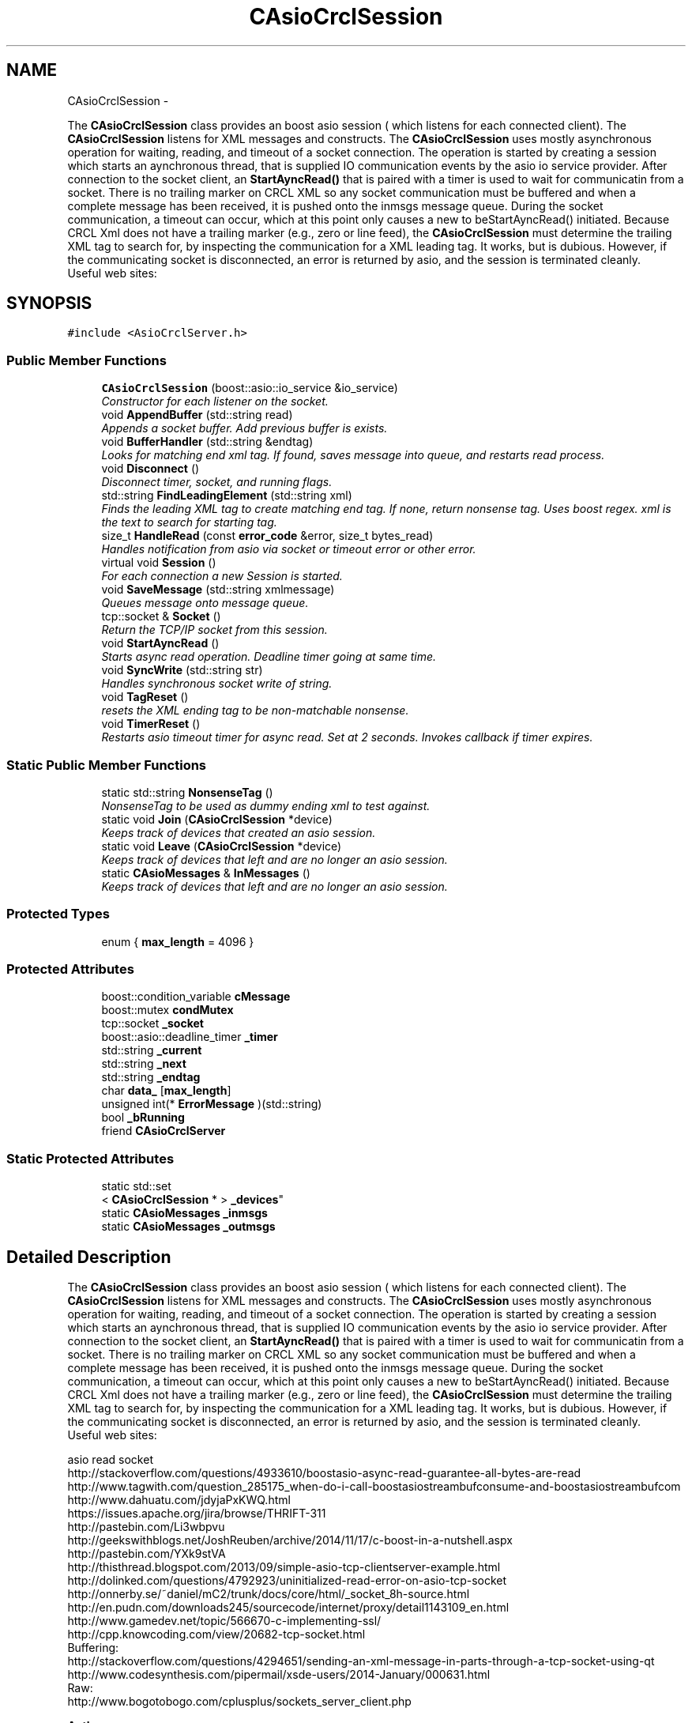 .TH "CAsioCrclSession" 3 "Fri Apr 15 2016" "CRCL FANUC" \" -*- nroff -*-
.ad l
.nh
.SH NAME
CAsioCrclSession \- 
.PP
The \fBCAsioCrclSession\fP class provides an boost asio session ( which listens for each connected client)\&. The \fBCAsioCrclSession\fP listens for XML messages and constructs\&. The \fBCAsioCrclSession\fP uses mostly asynchronous operation for waiting, reading, and timeout of a socket connection\&. The operation is started by creating a session which starts an aynchronous thread, that is supplied IO communication events by the asio io service provider\&. After connection to the socket client, an \fBStartAyncRead()\fP that is paired with a timer is used to wait for communicatin from a socket\&. There is no trailing marker on CRCL XML so any socket communication must be buffered and when a complete message has been received, it is pushed onto the inmsgs message queue\&. During the socket communication, a timeout can occur, which at this point only causes a new to beStartAyncRead() initiated\&. Because CRCL Xml does not have a trailing marker (e\&.g\&., zero or line feed), the \fBCAsioCrclSession\fP must determine the trailing XML tag to search for, by inspecting the communication for a XML leading tag\&. It works, but is dubious\&. However, if the communicating socket is disconnected, an error is returned by asio, and the session is terminated cleanly\&. 
.br
 Useful web sites:  

.SH SYNOPSIS
.br
.PP
.PP
\fC#include <AsioCrclServer\&.h>\fP
.SS "Public Member Functions"

.in +1c
.ti -1c
.RI "\fBCAsioCrclSession\fP (boost::asio::io_service &io_service)"
.br
.RI "\fIConstructor for each listener on the socket\&. \fP"
.ti -1c
.RI "void \fBAppendBuffer\fP (std::string read)"
.br
.RI "\fIAppends a socket buffer\&. Add previous buffer is exists\&. \fP"
.ti -1c
.RI "void \fBBufferHandler\fP (std::string &endtag)"
.br
.RI "\fILooks for matching end xml tag\&. If found, saves message into queue, and restarts read process\&. \fP"
.ti -1c
.RI "void \fBDisconnect\fP ()"
.br
.RI "\fIDisconnect timer, socket, and running flags\&. \fP"
.ti -1c
.RI "std::string \fBFindLeadingElement\fP (std::string xml)"
.br
.RI "\fIFinds the leading XML tag to create matching end tag\&. If none, return nonsense tag\&. Uses boost regex\&.  xml is the text to search for starting tag\&. \fP"
.ti -1c
.RI "size_t \fBHandleRead\fP (const \fBerror_code\fP &error, size_t bytes_read)"
.br
.RI "\fIHandles notification from asio via socket or timeout error or other error\&. \fP"
.ti -1c
.RI "virtual void \fBSession\fP ()"
.br
.RI "\fIFor each connection a new Session is started\&. \fP"
.ti -1c
.RI "void \fBSaveMessage\fP (std::string xmlmessage)"
.br
.RI "\fIQueues message onto message queue\&. \fP"
.ti -1c
.RI "tcp::socket & \fBSocket\fP ()"
.br
.RI "\fIReturn the TCP/IP socket from this session\&. \fP"
.ti -1c
.RI "void \fBStartAyncRead\fP ()"
.br
.RI "\fIStarts async read operation\&. Deadline timer going at same time\&. \fP"
.ti -1c
.RI "void \fBSyncWrite\fP (std::string str)"
.br
.RI "\fIHandles synchronous socket write of string\&. \fP"
.ti -1c
.RI "void \fBTagReset\fP ()"
.br
.RI "\fIresets the XML ending tag to be non-matchable nonsense\&. \fP"
.ti -1c
.RI "void \fBTimerReset\fP ()"
.br
.RI "\fIRestarts asio timeout timer for async read\&. Set at 2 seconds\&. Invokes callback if timer expires\&. \fP"
.in -1c
.SS "Static Public Member Functions"

.in +1c
.ti -1c
.RI "static std::string \fBNonsenseTag\fP ()"
.br
.RI "\fINonsenseTag to be used as dummy ending xml to test against\&. \fP"
.ti -1c
.RI "static void \fBJoin\fP (\fBCAsioCrclSession\fP *device)"
.br
.RI "\fIKeeps track of devices that created an asio session\&. \fP"
.ti -1c
.RI "static void \fBLeave\fP (\fBCAsioCrclSession\fP *device)"
.br
.RI "\fIKeeps track of devices that left and are no longer an asio session\&. \fP"
.ti -1c
.RI "static \fBCAsioMessages\fP & \fBInMessages\fP ()"
.br
.RI "\fIKeeps track of devices that left and are no longer an asio session\&. \fP"
.in -1c
.SS "Protected Types"

.in +1c
.ti -1c
.RI "enum { \fBmax_length\fP = 4096 }"
.br
.in -1c
.SS "Protected Attributes"

.in +1c
.ti -1c
.RI "boost::condition_variable \fBcMessage\fP"
.br
.ti -1c
.RI "boost::mutex \fBcondMutex\fP"
.br
.ti -1c
.RI "tcp::socket \fB_socket\fP"
.br
.ti -1c
.RI "boost::asio::deadline_timer \fB_timer\fP"
.br
.ti -1c
.RI "std::string \fB_current\fP"
.br
.ti -1c
.RI "std::string \fB_next\fP"
.br
.ti -1c
.RI "std::string \fB_endtag\fP"
.br
.ti -1c
.RI "char \fBdata_\fP [\fBmax_length\fP]"
.br
.ti -1c
.RI "unsigned int(* \fBErrorMessage\fP )(std::string)"
.br
.ti -1c
.RI "bool \fB_bRunning\fP"
.br
.ti -1c
.RI "friend \fBCAsioCrclServer\fP"
.br
.in -1c
.SS "Static Protected Attributes"

.in +1c
.ti -1c
.RI "static std::set
.br
< \fBCAsioCrclSession\fP * > \fB_devices\fP"
.br
.ti -1c
.RI "static \fBCAsioMessages\fP \fB_inmsgs\fP"
.br
.ti -1c
.RI "static \fBCAsioMessages\fP \fB_outmsgs\fP"
.br
.in -1c
.SH "Detailed Description"
.PP 
The \fBCAsioCrclSession\fP class provides an boost asio session ( which listens for each connected client)\&. The \fBCAsioCrclSession\fP listens for XML messages and constructs\&. The \fBCAsioCrclSession\fP uses mostly asynchronous operation for waiting, reading, and timeout of a socket connection\&. The operation is started by creating a session which starts an aynchronous thread, that is supplied IO communication events by the asio io service provider\&. After connection to the socket client, an \fBStartAyncRead()\fP that is paired with a timer is used to wait for communicatin from a socket\&. There is no trailing marker on CRCL XML so any socket communication must be buffered and when a complete message has been received, it is pushed onto the inmsgs message queue\&. During the socket communication, a timeout can occur, which at this point only causes a new to beStartAyncRead() initiated\&. Because CRCL Xml does not have a trailing marker (e\&.g\&., zero or line feed), the \fBCAsioCrclSession\fP must determine the trailing XML tag to search for, by inspecting the communication for a XML leading tag\&. It works, but is dubious\&. However, if the communicating socket is disconnected, an error is returned by asio, and the session is terminated cleanly\&. 
.br
 Useful web sites: 


.br
asio read socket 
.br
http://stackoverflow.com/questions/4933610/boostasio-async-read-guarantee-all-bytes-are-read 
.br
http://www.tagwith.com/question_285175_when-do-i-call-boostasiostreambufconsume-and-boostasiostreambufcom 
.br
http://www.dahuatu.com/jdyjaPxKWQ.html 
.br
https://issues.apache.org/jira/browse/THRIFT-311 
.br
http://pastebin.com/Li3wbpvu 
.br
http://geekswithblogs.net/JoshReuben/archive/2014/11/17/c-boost-in-a-nutshell.aspx 
.br
http://pastebin.com/YXk9stVA 
.br
http://thisthread.blogspot.com/2013/09/simple-asio-tcp-clientserver-example.html 
.br
http://dolinked.com/questions/4792923/uninitialized-read-error-on-asio-tcp-socket 
.br
http://onnerby.se/~daniel/mC2/trunk/docs/core/html/_socket_8h-source.html 
.br
http://en.pudn.com/downloads245/sourcecode/internet/proxy/detail1143109_en.html 
.br
http://www.gamedev.net/topic/566670-c-implementing-ssl/ 
.br
http://cpp.knowcoding.com/view/20682-tcp-socket.html 
.br
Buffering: 
.br
http://stackoverflow.com/questions/4294651/sending-an-xml-message-in-parts-through-a-tcp-socket-using-qt 
.br
http://www.codesynthesis.com/pipermail/xsde-users/2014-January/000631.html 
.br
Raw: 
.br
http://www.bogotobogo.com/cplusplus/sockets_server_client.php
.PP
\fBAuthor:\fP
.RS 4
john michaloski, nist 
.RE
.PP
\fBDate:\fP
.RS 4
January 30, 2015 
.RE
.PP
\fBCopyright:\fP
.RS 4
Public Domain with disclaimer 
.RE
.PP

.SH "Member Enumeration Documentation"
.PP 
.SS "anonymous enum\fC [protected]\fP"

.PP
\fBEnumerator\fP
.in +1c
.TP
\fB\fImax_length \fP\fP
.SH "Constructor & Destructor Documentation"
.PP 
.SS "CAsioCrclSession::CAsioCrclSession (boost::asio::io_service &io_service)"

.PP
Constructor for each listener on the socket\&. 
.PP
\fBParameters:\fP
.RS 4
\fIio_service\fP reference tot he asio service providers\&. only one per program\&. 
.RE
.PP

.SH "Member Function Documentation"
.PP 
.SS "void CAsioCrclSession::AppendBuffer (std::stringread)"

.PP
Appends a socket buffer\&. Add previous buffer is exists\&. 
.PP
\fBParameters:\fP
.RS 4
\fIread\fP buffer of characters 
.RE
.PP

.SS "void CAsioCrclSession::BufferHandler (std::string &endtag)"

.PP
Looks for matching end xml tag\&. If found, saves message into queue, and restarts read process\&. *
.PP
\fBParameters:\fP
.RS 4
\fIendtag\fP is the ending tag, e\&.g\&., </ENDTAG to match against\&. Includes backslash\&. 
.RE
.PP

.SS "void CAsioCrclSession::Disconnect ()"

.PP
Disconnect timer, socket, and running flags\&. 
.IP "\(bu" 2

.PP

.SS "std::string CAsioCrclSession::FindLeadingElement (std::stringxml)"

.PP
Finds the leading XML tag to create matching end tag\&. If none, return nonsense tag\&. Uses boost regex\&.  xml is the text to search for starting tag\&. 
.PP
\fBReturns:\fP
.RS 4
end tag or nonsense tag if none\&. e\&.g\&., </TAG> 
.RE
.PP

.SS "size_t CAsioCrclSession::HandleRead (const \fBerror_code\fP &error, size_tbytes_read)"

.PP
Handles notification from asio via socket or timeout error or other error\&. 
.PP
\fBParameters:\fP
.RS 4
\fIerror\fP is potential communiationerror\&. 
.br
\fIresult\fP is the buffer size of the socket read\&. 
.RE
.PP
\fBReturns:\fP
.RS 4
size of buffer read\&. 
.RE
.PP

.SS "static \fBCAsioMessages\fP& CAsioCrclSession::InMessages ()\fC [inline]\fP, \fC [static]\fP"

.PP
Keeps track of devices that left and are no longer an asio session\&. 
.SS "static void CAsioCrclSession::Join (\fBCAsioCrclSession\fP *device)\fC [inline]\fP, \fC [static]\fP"

.PP
Keeps track of devices that created an asio session\&. 
.SS "static void CAsioCrclSession::Leave (\fBCAsioCrclSession\fP *device)\fC [inline]\fP, \fC [static]\fP"

.PP
Keeps track of devices that left and are no longer an asio session\&. 
.SS "static std::string CAsioCrclSession::NonsenseTag ()\fC [inline]\fP, \fC [static]\fP"

.PP
NonsenseTag to be used as dummy ending xml to test against\&. 
.SS "void CAsioCrclSession::SaveMessage (std::stringxmlmessage)"

.PP
Queues message onto message queue\&. 
.PP
\fBParameters:\fP
.RS 4
\fIxmlmessage\fP to queue onto this session message queue\&. 
.RE
.PP

.SS "void CAsioCrclSession::Session ()\fC [virtual]\fP"

.PP
For each connection a new Session is started\&. 
.SS "tcp::socket& CAsioCrclSession::Socket ()\fC [inline]\fP"

.PP
Return the TCP/IP socket from this session\&. 
.SS "void CAsioCrclSession::StartAyncRead ()"

.PP
Starts async read operation\&. Deadline timer going at same time\&. 
.SS "void CAsioCrclSession::SyncWrite (std::stringstr)"

.PP
Handles synchronous socket write of string\&. 
.PP
\fBParameters:\fP
.RS 4
\fIstr\fP is the string to write out on the socket\&. 
.RE
.PP

.SS "void CAsioCrclSession::TagReset ()\fC [inline]\fP"

.PP
resets the XML ending tag to be non-matchable nonsense\&. 
.SS "void CAsioCrclSession::TimerReset ()"

.PP
Restarts asio timeout timer for async read\&. Set at 2 seconds\&. Invokes callback if timer expires\&. 
.SH "Member Data Documentation"
.PP 
.SS "bool CAsioCrclSession::_bRunning\fC [protected]\fP"
boolean running loop flag 
.SS "std::string CAsioCrclSession::_current\fC [protected]\fP"
current string read from socket 
.SS "std::set< \fBCAsioCrclSession\fP * > CAsioCrclSession::_devices\fC [static]\fP, \fC [protected]\fP"
list of devices being listened to 
.SS "std::string CAsioCrclSession::_endtag\fC [protected]\fP"
endtag to designate the end of \fBCrcl\fP XML message, found from beginning 
.SS "\fBCAsioMessages\fP CAsioCrclSession::_inmsgs\fC [static]\fP, \fC [protected]\fP"
queue of inbound crcl xml messages from device 
.SS "std::string CAsioCrclSession::_next\fC [protected]\fP"
leftover string after pulling out \fBCrcl\fP XML message 
.SS "\fBCAsioMessages\fP CAsioCrclSession::_outmsgs\fC [static]\fP, \fC [protected]\fP"
queue of outbound crcl xml messages to device 
.SS "tcp::socket CAsioCrclSession::_socket\fC [protected]\fP"
tcp/ip asio socket 
.SS "boost::asio::deadline_timer CAsioCrclSession::_timer\fC [protected]\fP"
socket reader timer 
.SS "friend CAsioCrclSession::CAsioCrclServer\fC [protected]\fP"

.SS "boost::condition_variable CAsioCrclSession::cMessage\fC [protected]\fP"

.SS "boost::mutex CAsioCrclSession::condMutex\fC [protected]\fP"
mutex to 
.SS "char CAsioCrclSession::data_[\fBmax_length\fP]\fC [protected]\fP"
asio tcp/ip character read buffer 
.SS "unsigned int( * CAsioCrclSession::ErrorMessage)(std::string)\fC [protected]\fP"
function pointer to error message emitter 

.SH "Author"
.PP 
Generated automatically by Doxygen for CRCL FANUC from the source code\&.
